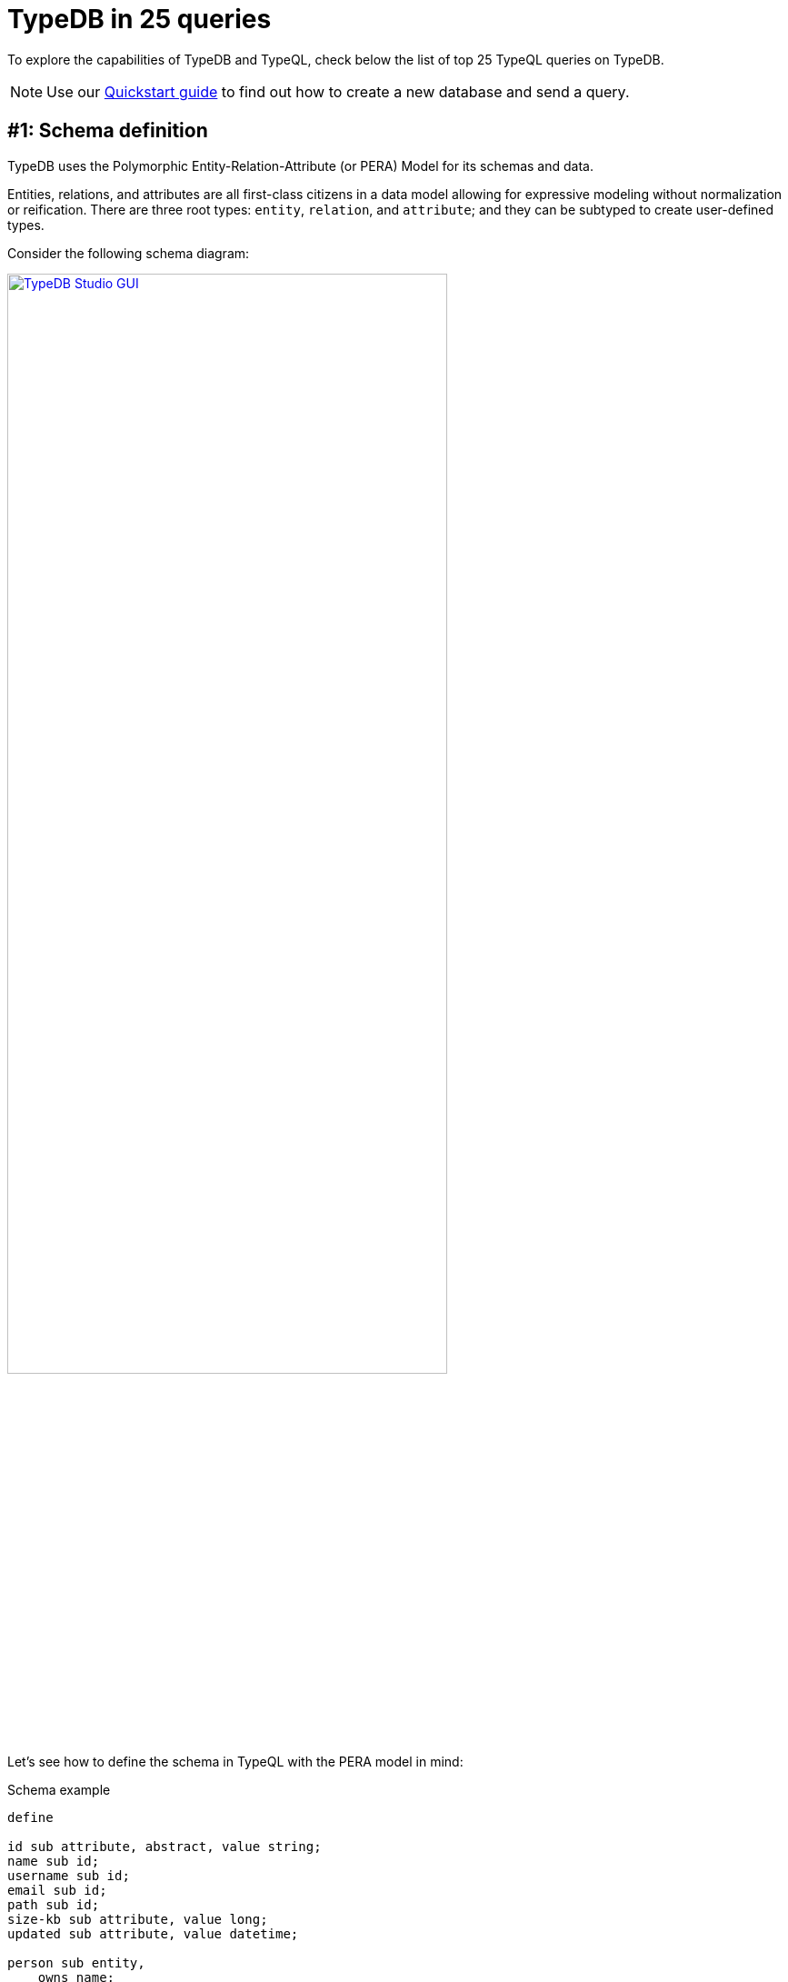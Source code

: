 = TypeDB in 25 queries
//:toc: macro
//:toclevels: 5
//:toc-title: Top query examples:
:example-caption!:

To explore the capabilities of TypeDB and TypeQL, check below the list of top 25 TypeQL queries on TypeDB.

[NOTE]
====
Use our xref:quickstart.adoc[Quickstart guide] to find out how to create a new database and send a query.
====

[#_schema]
== #{counter:query}: Schema definition

TypeDB uses the Polymorphic Entity-Relation-Attribute (or PERA) Model for its schemas and data.

Entities, relations, and attributes are all first-class citizens in a data model allowing for
expressive modeling without normalization or reification.
There are three root types: `entity`, `relation`, and `attribute`;
and they can be subtyped to create user-defined types.

Consider the following schema diagram:

//, with attributes represented as blue ellipses, entities as pink rectangles, and relations as yellow diamonds:
image::typedb-in-25-queries/era-schema.png[TypeDB Studio GUI, role=framed, width = 75%, link=self]
//#todo Optimize the image
//Squish vertically by placing relation inline with entities???

Let's see how to define the schema in TypeQL with the PERA model in mind:

[#_pera_schema]
.Schema example
[,typeql]
----
define

id sub attribute, abstract, value string;
name sub id;
username sub id;
email sub id;
path sub id;
size-kb sub attribute, value long;
updated sub attribute, value datetime;

person sub entity,
    owns name;
user sub person,
    owns email @unique,
    owns username @key,
    plays permission:subject;
file sub entity,
    owns path @key,
    owns size-kb,
    plays permission:object;

permission sub relation,
    owns updated,
    relates subject,
    relates object;
----

The above query xref:typeql:ROOT:schema/define-types.adoc[defines]
seven attribute types, three entity types, and a relation type.

Note the `user` type, that owns `email` and `username` attribute types.

To try extending the schema, see the <<_extend_schema>> section.

[#_data]
== #{counter:query}: Data insertion
_Run this query after <<_schema,query #1>>._

All data stored in a database must be instantiated from types defined in a schema of a database.

Let's insert two users, two files, and set permissions:

[#_sample_data1]
.Insert query example
[,typeql]
----
insert
$p isa person, has name "Charlie";
$u1 isa user,
    has name "Bob",
    has username "bob_93",
    has email "bob@vaticle.com";
$u2 isa user, has username "al-capucino";
$f1 isa file, has path "README.md";
$f2 isa file,
    has path "docs/quickstart-guide.adoc",
    has size-kb 3458761;
$p1(subject:$u1, object:$f1) isa permission, has updated 2023-10-27T12:04:36;
$p2(subject:$u2, object:$f2) isa permission;
----

The above query xref:typeql:ROOT:data/insert.adoc[inserts] one instance of the `person` type,
two `user` entities,
two `file` entities,
two relations of the `permission` type,
and some attributes owned by the entities and one of the relations.

To try matching existing data before inserting, check the <<_match_insert>> section.

[#_read]
== #{counter:query}: Data retrieval
_Run this query after <<_schema,query #1>> and <<_data,query #2>>._

Patterns for data queries are based on types defined in a schema.
To retrieve usernames of all users that have permission for the file with the path `README.md`:

.Fetch query example
[,typeql]
----
match
$f isa file, has path "README.md";
$u isa user;
($u, $f) isa permission;
fetch
$u: username;
----

The above xref:typeql:ROOT:data/fetch.adoc[Fetch] query matches the `file` entity by the `path` attribute
it has ownership of.
Then it finds all users (`$u`) that participate in a relation of a `permission` type with the file.
Finally, it fetches values of `username` type attributes owned by such users.

.Fetch query result example
[,js]
----
{
    "u": {
        "username": [ { "value": "bob_93", "value_type": "string", "type": { "label": "username", "root": "attribute" } } ],
        "type": { "label": "user", "root": "entity" }
    }
}
----

All queries are validated both syntactically and semantically.
Try adding to the query above a constraint of user having a `path` or file having a `username`.
The modified query will not pass validation and will result in an error instead of showing no matched results.

[#_extend_schema]
== #{counter:query}: Extending a schema
_Run this query after <<_schema,query #1>> and <<_data,query #2>>._

A schema of a TypeDB database can be extended at any time without the need to rewrite existing queries.
The easiest way to extend the schema is to add a new type, add an ownership of an attribute type, add a role, or
add an ability to play a new role with a xref:typeql:ROOT:schema/define-types.adoc[Define] query.

Let's add a new subtype and a new role to our schema:

[#_schema_extension]
.Schema extensions example
[,typeql]
----
define

action sub entity,
    owns name,
    plays permission:permitted-action;

admin sub user;

permission relates permitted-action;
----

The above Define query extends the existing schema
by adding two new entity types and a role to an existing relation type.
//The resulted schema can be visualized as following:
//
//image::typedb-in-25-queries/extended-schema.png[TypeDB Studio GUI, role=framed, width = 75%, link=self]
//
Note that you can still run <<_data,query #2>> or <<_read,query #3>> with the extended schema.

[#_match_insert]
== #{counter:query}: Data insertion with matching
_Run this query after <<_schema,query #1>> and <<_data,query #2>>._

Now let's do a match insert by adding a new file and a relevant permission for an existing user:

.Match insert example
[,typeql]
----
match
$u isa user;
$f isa file, has path "README.md";
not { ($u, $f) isa permission; };
insert
($u, $f) isa permission;
----

The above query matches the file with path `README.md` and all users, that are not in a `permission` relation.
Then it inserts such a relation for every matched `user` and `file`.

The xref:typeql:ROOT:data/insert.adoc[Insert] query type is the only one that can be used without a `match` clause.
See <<_data,query #2>>.

== #{counter:query}: Data deletion

_Run this query after <<_schema,query #1>>, <<_data,query #2>>, and  <<_match_insert,query>> <<_match_insert>>._

Deleting data requires matching the data to delete first:

.Delete permissions
[,typeql]
----
match
$u isa user, has username "al-capucino";
$p(subject:$u) isa permission;
delete
$p isa permission;
----

The above query will delete all permission relations for the user with username `al-capucino`.

[#_declarative]
== #{counter:query}: Composable patterns
_Run this query after <<_schema,query #1>> and <<_data,query #2>>._

TypeQL statements are fully declarative.
They can be combined in any order to form a query pattern.
You can think of these patterns as connecting individual statements with a logical `AND`.

Every statement is a constraint to be satisfied by the query engine.
You declare constraints for the results, and the query engine will deal with the implementation,
including planning and optimizing execution.

Variables indicate unknowns that should be used somewhere else in the pattern or retrieved by the query.
Every matched result is a solution for the `match` clause pattern:
it includes a single concept (a type or an instance of a type) for every variable.

For a xref:typeql:ROOT:data/fetch.adoc[Fetch] query we use a `match` clause
to declare a pattern for the data we are looking for and a `fetch` clause to retrieve values.

.Composable pattern example
[,typeql]
----
match
$p isa person;
$p has name $p-name;
$p-name == "Bob";
$p has $x;
not {$x == $p-name;};
fetch $x;
----

This query matches only the person that owns the attribute with type `name` and value `Bob`
and all their owned attributes (`$x`), excluding the name `Bob`.
Then the `fetch` clause retrieves all matched attributes (`$x`).
For the data from <<_data,query #2>> it should return username `bob_93` and email `bob@vaticle.com`.

For the `match` clause pattern we included five simple statements.
All five of them must be met for the matching.

Note that while the query uses the `person` type in its pattern, the matched entity is of the `user` type.
This is due to the fact, that we used `isa` keyword, that takes into account all subtypes of the `person` type,
including the `user` type.
Try the same query with the `isa!` keyword instead.
It is used for an exact type without its subtypes.

For more information on using subtypes, see <<_inheritance_polymorphism,query>> <<_inheritance_polymorphism>> and
<<_inheritance,query>> <<_inheritance>>.

[#_abstract]
== #{counter:query}: Abstract types
_Run this query after <<_schema,query #1>> and <<_data,query #2>>._

xref:typeql:ROOT:fundamentals.adoc#_abstract_types[Abstract types] can't be instantiated
(no data can be inserted for the abstract type), but can be subtyped.

In schema from <<_schema,query #1>> we defined `id` as an abstract type to subtype it with many different attributes,
that have the same value type and can be called an id.

Now we can do the following query:

.Abstract type example
[,typeql]
----
match $x has id $id;
get $x, $id;
----

The above xref:typeql::data/get.adoc[Get] query can't retrieve any instances of `id` type
because it is an abstract type.
Instead, it returns instances of all its subtypes, see the visualization below.

image::typedb-in-25-queries/abstract.png[Abstract type, role=framed, width = 75%, link=self]

We use the xref:typeql::data/get.adoc[Get] query type, because it returns all concepts from a database as a ConceptMap,
so that TypeDB Studio can build a graph visualization of the response (see above),
while xref:typeql::data/fetch.adoc[Fetch] returns only values in a JSON.

[#_parametric_polymorphism]
== #{counter:query}: Parametric polymorphism
_Run this query after <<_schema,query #1>> and <<_data,query #2>>._

You can use polymorphic queries, including:

* Parametric polymorphism (see below)
* <<_inheritance_polymorphism,Inheritance polymorphism>>
* <<_interface_polymorphism,Interface polymorphism>>

Parametric polymorphism lets us retrieve results of different types for the same variable in a query.
Querying without constraining a type can return any type that matches a pattern.
//When we don't bound a variable to a specific type, so it can be solved as multiple different ones.

Let's try one of the most generic patterns in TypeQL:

.Parametric polymorphism query example
[,typeql]
----
match $x isa! $t;
get $x, $t;
----

The above xref:typeql::data/get.adoc[Get] query returns pairs of `$x` and `$t` concepts,
where `$x` should be an instance of data and `$t` should be its type.
Note how the type in the `isa!` statement is variablized.
Effectively this query returns all data from a database
(as `$x`) and all corresponding types of the data (as `$t`).
The number of results should match the number of instances the database has after
<<_schema,query #1>> and <<_data,query #2>>.

[#_inheritance_polymorphism]
== #{counter:query}: Inheritance polymorphism
_Run this query after <<_schema,query #1>> and <<_data,query #2>>._

Inheritance polymorphism lets us query for subtypes of a type used in a query.
By querying for a supertype, we can get results for the supertype itself, as well as results for all its subtypes.
//When we can solve for type and its subtypes

.Inheritance polymorphism query example
[,typeql]
----
match $x isa entity;
get $x;
----

The xref:typeql::data/get.adoc[Get] query above matches `$x` by its type.
The type must be the `entity` type or any of its subtypes.
This query should return all entities in a database.
Since `entity` is a root type, it's an <<_abstract,abstract>> type and can't be directly instantiated.
So the query returns instances of every subtype of the `entity` type.

You can easily avoid inheritance polymorphism by using the `isa!` keyword instead.

[#_interface_polymorphism]
== #{counter:query}: Interface polymorphism
_Run this query after <<_schema,query #1>> and <<_data,query #2>>._

Interface polymorphism lets us query for everything with a specific property, for example, owning an attribute.

.Interface polymorphism query example
[,typeql]
----
match $x has name $name;
get $x, $name;
----

The above query matches every instance, that has any name.
It returns pairs of owning instance (`$x`) of any type and the name attribute it owns (`$name`).
The same approach could be used with playing a role in a relationship.

[#_inheritance]
== #{counter:query}: Inheritance
_Run this query after <<_schema,query #1>> and <<_data,query #2>>._

xref:typeql:ROOT:fundamentals.adoc#_inheritance[Inheritance] lets subtypes use roles and attributes,
defined for their supertype (direct or nested).

Like in the following example:

.Inherited attributes example
[,typeql]
----
match
$u isa user, has name "Bob";
fetch
$u as Bob: attribute;
----

The above query matches the user with name `Bob`.
And then fetches all attributes owned by the user.
The result should look like the following JSON:

.Inherited attributes result example
[,js]
----
{
    "Bob": {
        "attribute": [
            { "value": "bob@vaticle.com", "value_type": "string", "type": { "label": "email", "root": "attribute" } },
            { "value": "Bob", "value_type": "string", "type": { "label": "name", "root": "attribute" } },
            { "value": "bob_93", "value_type": "string", "type": { "label": "username", "root": "attribute" } }
        ],
        "type": { "label": "user", "root": "entity" }
    }
}
----

The `user` type inherits the ability to own the `name` attribute type from its supertype -- the `person` type.
See the schema from the <<_schema,query #1>>.

== #{counter:query}: Overriding inheritance
//_Run this query after <<_schema,query #1>>._

You can override an inherited ownership or a role with a new name.
//#todo Add explanation as to why it might be needed
Override uses the keyword `as` with the new type preceding the keyword, and old (inherited) type following the keyword.
The new type should be defined in the schema as a subtype of the overriden (inherited) type.

.Schema
[,typeql]
----
define

name sub attribute, abstract, value string;
full-name sub name;
path sub attribute, value string;

person sub entity, abstract,
    owns name;
user sub person,
    owns full-name as name,
    plays permission:subject;
file sub entity,
    owns path,
    plays permission:object;

permission sub relation,
    relates subject,
    relates object;

user-permission sub permission,
    relates user as subject;
----

In the query above we override the inherited `name` attribute type with the `full-name` attribute type.
We also subtype `permission` relation type with the `user-permission`, which overrides the inherited `subject` role
with the `user` role. The `object` role is inherited without overriding in this case.

In this particular example we have to make `name` an abstract type as only abstract attribute types can be subtyped.
And only abstract types can own abstract attribute types, hence, `person` is also an abstract type in this example.

== #{counter:query}: N-ary relations
_Run this query after <<_schema,query #1>>, <<_data,query #2>>, and <<_extend_schema,query #4>>._
//n-ary
//nested
//variadic (1 role, many role players?)

Relations in TypeDB work elegantly and naturally, without the need for joins,
tables, foreign keys, or any other tricks needed to "just make it work".

A database schema defines relation types and their roles, as well as types that can play a role.
Creating a relation is just instantiating a relation type with the exact role players that you want.

We can create an n-ary relation with just one role, for example,
a `friendship` relation with three role players for the role `friend`.

In <<_extend_schema>> section we extended the schema by adding a third role to the `permission` relation.
Now let's add a role player for this role for a relation, that was inserted before the extension of the schema:

.Relation example
[,typeql]
----
match
$u isa user, has name "Bob";
$f isa file, has path "README.md";
$p($u, $f) isa permission;
insert
$a isa action, has name "edit";
$p(permitted-action:$a);
----

The above query adds `action` entity with name `edit` to the `permission` for the user with name `Bob`
and the file with the path `README.md`.
See the visualization of the result below.

image::typedb-in-25-queries/relation.png[Relation, role=framed, width = 75%, link=self]

== #{counter:query}: Globally unique immutable attributes
_Run this query after <<_schema,query #1>>, <<_data,query #2>>, and <<_data,query #4>>._

Storage space and memory consumption are optimal as data is naturally deduplicated.

Attribute type is any subtype of the `attribute` root type, including nested subtypes.
An instance of an attribute type is called attribute.

Only an attribute can have a value.
An attribute can be identified by its type and value.
Hence, there can be no other attribute of the same type with the same value.

Attribute values are immutable.
We can't change the value of an attribute, but we can delete ownership of one attribute and insert ownership of another.
For example,
a person can change its name by deleting the ownership of the old name attribute
and adding a new ownership of the attribute of type `name` with the new value.

//An attribute has a unique value among all instances of the same type.

.Insert data
[,typeql]
----
match
$p isa person, has name "Charlie";
insert
$p has name "Bob";
$b isa person, has name "Bob", has name "Another Bob";
$a isa action, has name "Bob";
----

The above query matches the person with name `Charlie`,
and then inserts ownership of the name `Bob` to the person.
The same query also inserts new person with name `Bob` and another name `Another Bob`.
It also creates an action with the name `Bob`.

The trick is,
there is only one attribute of the type `name` and value `Bob`
and all owners from the query above have ownership of this attribute.
As well as the original `Bob` inserted in the <<_data,query #2>>.
The resulted data should look like the image below.

image::typedb-in-25-queries/attribute.png[Relation, role=framed, width = 75%, link=self]

[#_counterquery_attribute_annotations]
== #{counter:query}: Attribute annotations
_Run this query after <<_schema,query #1>> and <<_data,query #2>>._

When defining an ownership of an attribute type, we can add one of possible annotations: `@key` or `@unique`.
These annotation constraints are limiting what can be inserted into a database.

The `@unique` annotation makes the ownership constrained by uniqueness.
Among all instances of the owner type only one can own any specific attribute of the attribute type
marked with `@unique` annotation.

The `@key` annotation makes the owned attribute a key for the owner type.
That applies the uniqueness constraint and, in addition, imposes a cardinality of exactly one --
all instances of the owner type must have exactly one (no less and no more) instance of the owned attribute.

Consider the schema from the <<_data,query #2>>.

In the schema we xref:typeql:ROOT:schema/define-types.adoc[defined]
the `username` type to be a key for the `user` type,
and the `email` to be unique, when owned by the `user` type.

Now let's see what will happen, if we'll try to violate these annotations by using the following Insert query:

.Insert data
[,typeql]
----
insert
$u1 isa user;
$u2 isa user, has username "Bob";
$u3 isa user,
    has username "Totally-not-Bob",
    has email "bob@vaticle.com";
----

The above query fails as it violates the following annotation constraints:

* the first inserted `user` doesn't have a `username`, which violates the `@key` constraint from the schema;
* the second `user` has `username` of the value `Bob`, which happens to be non-unique,
  as there is another `user` owning the same attribute in the database already;
* the third `user` has correct username, but also has non-unique email, which is forbidden by the `@unique` constraint.

As a result, we have the following error:

.Error message
----
[THW04] Invalid Thing Write: Attempted to assign a key of type 'name' onto a(n) 'user' that already has one.
----

== #{counter:query}: Limiting values with regex
//define (constraint for the value that can be inserted)

We can limit possible values that an attribute can take by using a regular expression in the type definition.

.Schema with regex example
[,typeql]
----
define

status sub attribute, value string, regex "^(STARTED|STOPPED|DELETED)$";

task sub entity,
    owns status;
----

The `status` attribute type has a value type of string, but its value is limited by a regular expression.
That regular expression permits only the following exact variants of values: `STARTED`, `STOPPED`, or `DELETED`.

If a query tries to create an instance of the `status` type with, for example, the value `Created`,
it invokes the following error:

.Error message
----
Error> [THW11] Invalid Thing Write: Attempted to put an instance of 'status' with value 'Created' that does not satisfy the regular expression '^(STARTED|STOPPED|DELETED)$'.
----

//For more information on how to use regular expressions to limit attribute values,
//see the xref:typeql::data/advanced.adoc[] section.

== #{counter:query}: Matching values with regex
_Run this query after <<_schema,query #1>> and <<_data,query #2>>._

Use the `like` keyword with a regular expression to set constraints for an attribute value in a `match` clause.

.Query with regex example
[,typeql]
----
match
$f isa file, has path $p;
$p like "^docs/.*$";
fetch $p;
users: {
    match ($u,$f) isa permission;
    fetch $u: username;
};
----

The query above matches all files with a path fitting the RegEx `^docs/.*$`
(any string, starting with the `docs/` substring) and fetches their path (`$p`).

It also has `users` xref:typeql::data/fetch.adoc#_subqueries[subquery] that fetches usernames of all users,
that have a permission to access the matched file.

.Result example
[,js]
----
{
    "p": { "value": "docs/quickstart-guide.adoc", "value_type": "string", "type": { "label": "path", "root": "attribute" } },
    "users": [
        {
            "u": {
                "username": [ { "value": "al-capucino", "value_type": "string", "type": { "label": "username", "root": "attribute" } } ],
                "type": { "label": "user", "root": "entity" }
            }
        }
    ]
}
----

== #{counter:query}: Arithmetic
_Run this query after <<_schema,query #1>> and <<_data,query #2>>._

Arithmetic expressions let you perform basic math operations on any value in a `match` clause.

See the list of available xref:typeql::data/match.adoc#_arithmetic_operations[arithmetic operations].

Let's insert a few files with different sizes, that are calculated:

.Insert files with file sizes
[,typeql]
----
match
$f isa file, has path "docs/quickstart-guide.adoc", has size-kb $s;
?x = ($s * 2) + 200;
?y = abs ((?x * 3) - 1);
insert
$f1 isa file, has path "config.yaml", has size-kb ?x;
$f2 isa file, has path "logs.zip", has size-kb ?y;
----

The above query inserts two files with `size-kb` values calculated based on the value of the `size-kb`
of the matched existing file.
See the resulted data visualization on the image below.

image::typedb-in-25-queries/math.png[Arithmetics, role=framed, width = 75%, link=self]

[#_rule_based_inference]
== #{counter:query}: Rule-based inference
_Run this query after <<_schema,query #1>> and <<_data,query #2>>._

TypeDB reasoning engine can perform rule-based inference when you read data.
To use inference, we need to xref:typeql:ROOT:schema/define-types.adoc[Define] rules in the schema,
open a `read` transaction with the `infer` option xref:typedb::development/infer.adoc#_how_to_use_inference[enabled],
and send a xref:typeql:ROOT:data/get.adoc[Get] or a xref:typeql::data/fetch.adoc[Fetch] query.

.Schema with a rule
[,typeql]
----
define

rule every-person-is-a-dude: when {
    $p isa person;
} then {
    $p has name "Dude";
};
----

The above query adds exactly one rule:
it should add an ownership of the attribute of type `name` and value `Dude` for any person.
Effectively, all instances of `person` type or its subtypes will have name `Dude`.

== #{counter:query}: Inferring new data
_Run this query after <<_schema,query #1>>, <<_data,query #2>>, and <<_rule_based_inference,query>> <<_rule_based_inference>>._

Let's use the `every-person-is-a-dude` rule from the previous query <<_rule_based_inference>>:

//_Make sure to xref:typedb::development/infer.adoc#_how_to_use_inference[enable the inference]
//transaction option for the following query._

.Retrieve all names for the person
[,typeql]
----
match
$p isa person,
    has name "Bob",
    has name $p-name;
get $p, $p-name;
----

The above query produces the following result with inference
xref:typedb::development/infer.adoc#_how_to_use_inference[enabled]:

image::typedb-in-25-queries/inference.png[Inference, role=framed, width = 75%, link=self]

The inferred data is highlighted with green color.

[#_rule_chaining]
== #{counter:query}: Rules chaining
_Run this query after <<_schema,query #1>> and <<_data,query #2>>._

Rules can be applied one after another in a chain.

.Schema
[,typeql]
----
define

size-mb sub attribute, value long;
size-gb sub attribute, value long;

file owns size-mb,
    owns size-gb;

rule compute-mb: when {
    $f isa file,
        has size-kb $kb;
    ?mb = round($kb / 1024);
} then {
    $f has size-mb ?mb;
};

rule compute-gb: when {
    $f isa file,
        has size-mb $mb;
    ?gb = round($mb / 1024);
} then {
    $f has size-gb ?gb;
};
----

The above schema adds two rules and necessary attributes.
The first rule uses arithmetic to set value for `size-mb` depending on the value of `size-kb`.
The second rule uses the same approach, but based on the results from first rule to compute `size-gb`.

== #{counter:query}: Inferring with chaining
_Run this query after <<_schema,query #1>>, <<_data,query #2>>, and <<_rule_chaining,query>> <<_rule_chaining>>._

Let's use the rules from the previous query <<_rule_chaining>>:

//_Make sure to xref:typedb::development/infer.adoc#_how_to_use_inference[enable the inference]
//transaction option for the following query._

.Retrieve the result of a rule chain
[,typeql]
----
match
$f isa file,
    has size-gb $g,
    has path $p;
get $f, $g, $p;
----

The above query produces the following result with inference
xref:typedb::development/infer.adoc#_how_to_use_inference[enabled]:

image::typedb-in-25-queries/rule-chain.png[Inference with rule chaining, role=framed, width = 75%, link=self]

The inferred data is highlighted with green color.

[#_transitivity]
== #{counter:query}: Relation transitivity
_Run this query on an empty database._

Rules can enable transitivity of relations.

Transitivity lets you expand relations when certain conditions are met.
The most general case is: given a relation from A to B,
and a relation from B to C, we can imply a relation from A to C.

Using rules for transitivity can greatly simplify your TypeQL queries.

.Schema
[,typeql]
----
define

name sub attribute, value string;

group-membership sub relation,
    relates group,
    relates member;

user sub entity,
    owns name,
    plays group-membership:member;

user-group sub entity,
    owns name,
    plays group-membership:group,
    plays group-membership:member;

rule transitive-group-membership: when {
  (group: $g1, member: $g2) isa group-membership;
  (group: $g2, member: $u) isa group-membership;
} then {
  (group: $g1, member: $u) isa group-membership;
};
----

The above schema defines `group-membership` relation with two roles: `group` and `member`.
It also defines `user` that can play a `member` role and a `user-group`, that can play both roles.
Finally, we have a rule `transitive-group-membership` that adds transitivity for the `group-membership` relation.

We can include Group A in Group B,
so that every member of Group A will become a member of Group B through the transitivity of membership, as follows:

`user` -> `Group A` -> `Group B`

Transitivity rules work for any number of steps/nested levels.

////
For example, if we insert data of group-membership according to the following:

[.text-center]
`user` -> Group A -> Group B -> Group C -> Group D -> Group E

Then the transitivity, implemented by
the `transitive-group-memmbership` rule, will make `user` into a member of all groups: from Group A to Group E.
////

For more information on rule inference, see the xref:typeql:ROOT:schema/define-rules.adoc[] page
in xref:typeql:ROOT:overview.adoc[TypeQL documentation].

== #{counter:query}: Inserting transitive relations
_Run this query after <<_schema,query #1>>, <<_data,query #2>>, and query <<_transitivity>>._

To try relation transitivity, insert the following sample data for the schema in the previous query:

.Insert sample data for relation transitivity
[,typeql]
----
insert
$u1 isa user, has name "Alice";
$u2 isa user, has name "Bob";
$u3 isa user, has name "Charlie";
$uga isa user-group, has name "Group A";
$ugb isa user-group, has name "Group B";
$ugc isa user-group, has name "Group C";
(group:$ugb, member:$uga) isa group-membership;
(group:$ugc, member:$ugb) isa group-membership;
(group:$uga, member:$u1) isa group-membership;
(group:$ugb, member:$u2) isa group-membership;
(group:$ugc, member:$u3) isa group-membership;
----

In the query above, we insert three users, three user groups and assign a membership in the following way:

* `Group A` is a member of `Group B`
* `Group B` is a member of `Group C`
* User `Alice` is a member of `Group A`
* User `Bob` is a member of `Group B`
* User `Charlie` is a member of `Group C`

By the  `transitive-group-memmbership` rule from the query <<_transitivity>>,
the user `Alice` should be a member of all groups: A, B, and C.

`Alice` -> `Group A` -> `Group B` -> `Group C`

Using inference, we can infer the following data from a database with the inserted data from the query above:

image::typedb-in-25-queries/transitivity.png[Relation transitivity, role=framed, width = 75%, link=self]

Notice the four inferred relations in green color.
